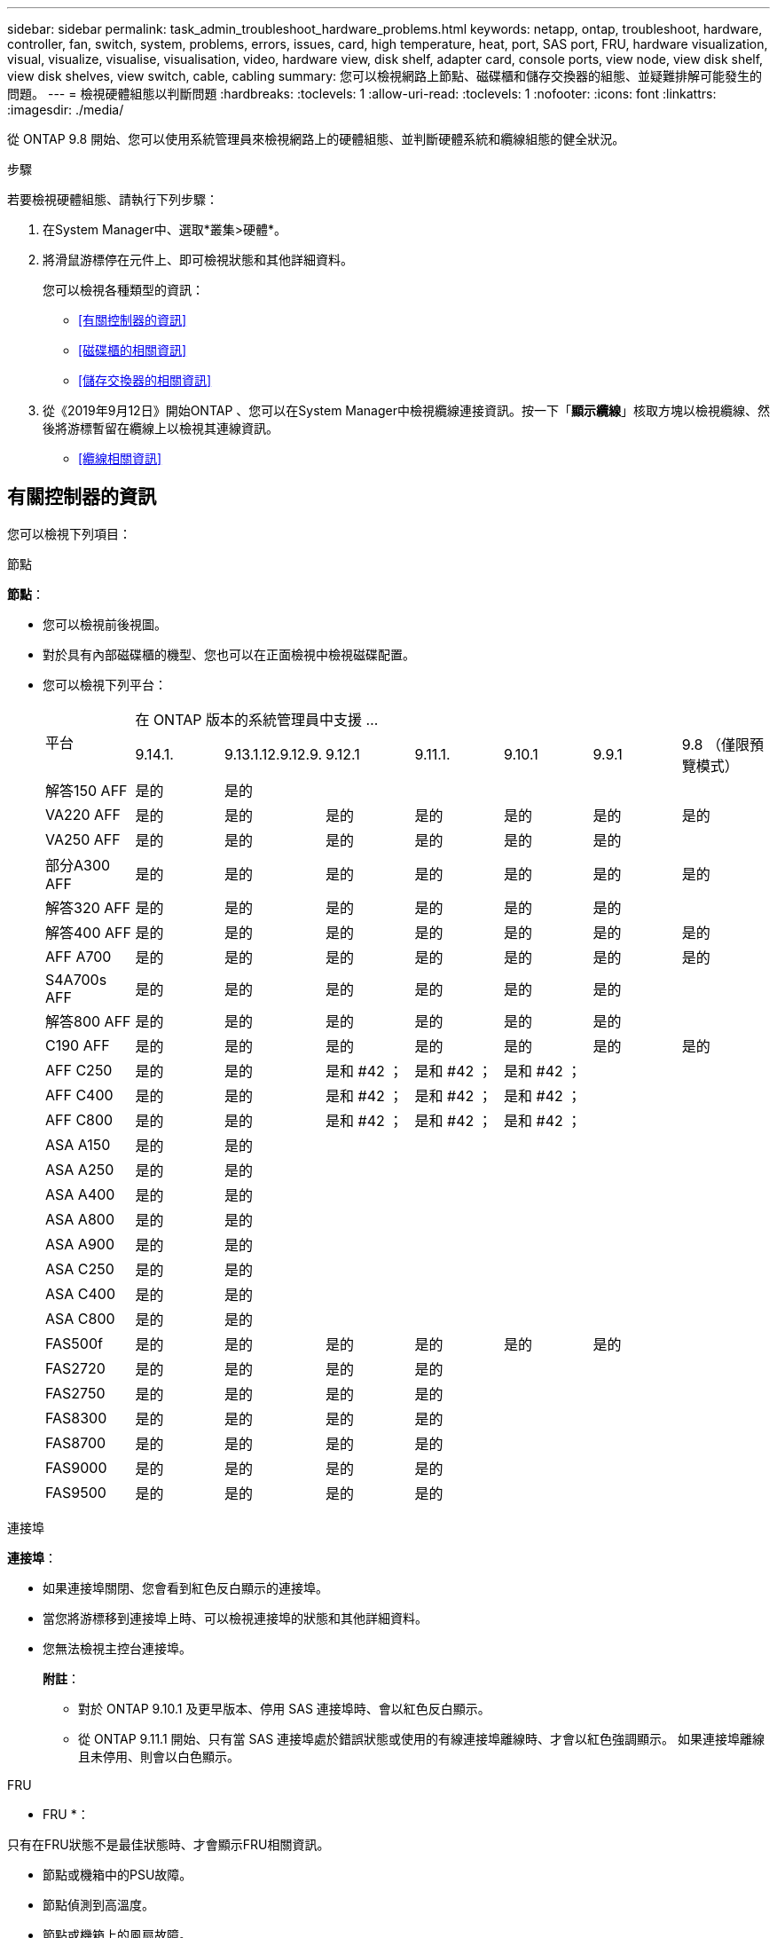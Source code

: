 ---
sidebar: sidebar 
permalink: task_admin_troubleshoot_hardware_problems.html 
keywords: netapp, ontap, troubleshoot, hardware, controller, fan, switch, system, problems, errors, issues, card, high temperature, heat, port, SAS port, FRU, hardware visualization, visual, visualize, visualise, visualisation, video, hardware view, disk shelf, adapter card, console ports, view node, view disk shelf, view disk shelves, view switch, cable, cabling 
summary: 您可以檢視網路上節點、磁碟櫃和儲存交換器的組態、並疑難排解可能發生的問題。 
---
= 檢視硬體組態以判斷問題
:hardbreaks:
:toclevels: 1
:allow-uri-read: 
:toclevels: 1
:nofooter: 
:icons: font
:linkattrs: 
:imagesdir: ./media/


[role="lead"]
從 ONTAP 9.8 開始、您可以使用系統管理員來檢視網路上的硬體組態、並判斷硬體系統和纜線組態的健全狀況。

.步驟
若要檢視硬體組態、請執行下列步驟：

. 在System Manager中、選取*叢集>硬體*。
. 將滑鼠游標停在元件上、即可檢視狀態和其他詳細資料。
+
您可以檢視各種類型的資訊：

+
** <<有關控制器的資訊>>
** <<磁碟櫃的相關資訊>>
** <<儲存交換器的相關資訊>>


. 從《2019年9月12日》開始ONTAP 、您可以在System Manager中檢視纜線連接資訊。按一下「*顯示纜線*」核取方塊以檢視纜線、然後將游標暫留在纜線上以檢視其連線資訊。
+
** <<纜線相關資訊>>






== 有關控制器的資訊

您可以檢視下列項目：

[role="tabbed-block"]
====
.節點
--
*節點*：

* 您可以檢視前後視圖。
* 對於具有內部磁碟櫃的機型、您也可以在正面檢視中檢視磁碟配置。
* 您可以檢視下列平台：
+
|===


.2+| 平台 7+| 在 ONTAP 版本的系統管理員中支援 ... 


| 9.14.1. | 9.13.1.12.9.12.9. | 9.12.1 | 9.11.1. | 9.10.1 | 9.9.1 | 9.8 （僅限預覽模式） 


 a| 
解答150 AFF
 a| 
是的
 a| 
是的
 a| 
 a| 
 a| 
 a| 
 a| 



 a| 
VA220 AFF
 a| 
是的
 a| 
是的
 a| 
是的
 a| 
是的
 a| 
是的
 a| 
是的
 a| 
是的



 a| 
VA250 AFF
 a| 
是的
 a| 
是的
 a| 
是的
 a| 
是的
 a| 
是的
 a| 
是的
 a| 



 a| 
部分A300 AFF
 a| 
是的
 a| 
是的
 a| 
是的
 a| 
是的
 a| 
是的
 a| 
是的
 a| 
是的



 a| 
解答320 AFF
 a| 
是的
 a| 
是的
 a| 
是的
 a| 
是的
 a| 
是的
 a| 
是的
 a| 



 a| 
解答400 AFF
 a| 
是的
 a| 
是的
 a| 
是的
 a| 
是的
 a| 
是的
 a| 
是的
 a| 
是的



 a| 
AFF A700
 a| 
是的
 a| 
是的
 a| 
是的
 a| 
是的
 a| 
是的
 a| 
是的
 a| 
是的



 a| 
S4A700s AFF
 a| 
是的
 a| 
是的
 a| 
是的
 a| 
是的
 a| 
是的
 a| 
是的
 a| 



 a| 
解答800 AFF
 a| 
是的
 a| 
是的
 a| 
是的
 a| 
是的
 a| 
是的
 a| 
是的
 a| 



 a| 
C190 AFF
 a| 
是的
 a| 
是的
 a| 
是的
 a| 
是的
 a| 
是的
 a| 
是的
 a| 
是的



 a| 
AFF C250
 a| 
是的
 a| 
是的
 a| 
是和 #42 ；
 a| 
是和 #42 ；
 a| 
是和 #42 ；
 a| 
 a| 



 a| 
AFF C400
 a| 
是的
 a| 
是的
 a| 
是和 #42 ；
 a| 
是和 #42 ；
 a| 
是和 #42 ；
 a| 
 a| 



 a| 
AFF C800
 a| 
是的
 a| 
是的
 a| 
是和 #42 ；
 a| 
是和 #42 ；
 a| 
是和 #42 ；
 a| 
 a| 



 a| 
ASA A150
 a| 
是的
 a| 
是的
 a| 
 a| 
 a| 
 a| 
 a| 



 a| 
ASA A250
 a| 
是的
 a| 
是的
 a| 
 a| 
 a| 
 a| 
 a| 



 a| 
ASA A400
 a| 
是的
 a| 
是的
 a| 
 a| 
 a| 
 a| 
 a| 



 a| 
ASA A800
 a| 
是的
 a| 
是的
 a| 
 a| 
 a| 
 a| 
 a| 



 a| 
ASA A900
 a| 
是的
 a| 
是的
 a| 
 a| 
 a| 
 a| 
 a| 



 a| 
ASA C250
 a| 
是的
 a| 
是的
 a| 
 a| 
 a| 
 a| 
 a| 



 a| 
ASA C400
 a| 
是的
 a| 
是的
 a| 
 a| 
 a| 
 a| 
 a| 



 a| 
ASA C800
 a| 
是的
 a| 
是的
 a| 
 a| 
 a| 
 a| 
 a| 



 a| 
FAS500f
 a| 
是的
 a| 
是的
 a| 
是的
 a| 
是的
 a| 
是的
 a| 
是的
 a| 



 a| 
FAS2720
 a| 
是的
 a| 
是的
 a| 
是的
 a| 
是的
 a| 
 a| 
 a| 



 a| 
FAS2750
 a| 
是的
 a| 
是的
 a| 
是的
 a| 
是的
 a| 
 a| 
 a| 



 a| 
FAS8300
 a| 
是的
 a| 
是的
 a| 
是的
 a| 
是的
 a| 
 a| 
 a| 



 a| 
FAS8700
 a| 
是的
 a| 
是的
 a| 
是的
 a| 
是的
 a| 
 a| 
 a| 



 a| 
FAS9000
 a| 
是的
 a| 
是的
 a| 
是的
 a| 
是的
 a| 
 a| 
 a| 



 a| 
FAS9500
 a| 
是的
 a| 
是的
 a| 
是的
 a| 
是的
 a| 
 a| 
 a| 



 a| 
&#42 ；安裝最新的修補程式版本以檢視這些裝置。

|===


--
.連接埠
--
*連接埠*：

* 如果連接埠關閉、您會看到紅色反白顯示的連接埠。
* 當您將游標移到連接埠上時、可以檢視連接埠的狀態和其他詳細資料。
* 您無法檢視主控台連接埠。
+
*附註*：

+
** 對於 ONTAP 9.10.1 及更早版本、停用 SAS 連接埠時、會以紅色反白顯示。
** 從 ONTAP 9.11.1 開始、只有當 SAS 連接埠處於錯誤狀態或使用的有線連接埠離線時、才會以紅色強調顯示。  如果連接埠離線且未停用、則會以白色顯示。




--
.FRU
--
* FRU *：

只有在FRU狀態不是最佳狀態時、才會顯示FRU相關資訊。

* 節點或機箱中的PSU故障。
* 節點偵測到高溫度。
* 節點或機箱上的風扇故障。


--
.介面卡
--
*介面卡*：

* 如果已插入外部卡片、插槽中會顯示已定義零件編號欄位的卡片。
* 連接埠會顯示在插卡上。
* 對於支援的卡片、您可以檢視該卡片的影像。  如果卡片不在支援的零件編號清單中、則會出現一般圖形。


--
====


== 磁碟櫃的相關資訊

您可以檢視下列項目：

[role="tabbed-block"]
====
.磁碟櫃
--
*磁碟櫃*：

* 您可以顯示前後視圖。
* 您可以檢視下列磁碟櫃機型：
+
[cols="35,65"]
|===


| 如果您的系統正在執行... | 然後您可以使用System Manager來檢視... 


| 更新版本ONTAP | 所有未被指定為「服務終止」或「終止供應」的機櫃 


| 部分9.8 ONTAP | DS4243、DS4486、DS212C、DS2246、DS224C、 和NS224 
|===


--
.機櫃連接埠
--
*機櫃連接埠*：

* 您可以檢視連接埠狀態。
* 如果連接埠已連線、您可以檢視遠端連接埠資訊。


--
.機櫃FRU
--
*機櫃FRU *：

* 顯示 PSU 故障資訊。


--
====


== 儲存交換器的相關資訊

您可以檢視下列項目：

[role="tabbed-block"]
====
.儲存交換器
--
*儲存交換器*：

* 顯示幕會顯示做為儲存交換器的交換器、用來將磁碟櫃連接至節點。
* 從功能表9.9開始ONTAP 、System Manager會顯示交換器的相關資訊、該交換器可做為儲存交換器和叢集、也可在HA配對的節點之間共用。
* 將顯示下列資訊：
+
** 交換器名稱
** IP 位址
** 序號
** SNMP 版本
** 系統版本


* 您可以檢視下列儲存交換器機型：
+
[cols="35,65"]
|===


| 如果您的系統正在執行... | 然後您可以使用System Manager來檢視... 


| 更新版本ONTAP | Cisco Nexus 3232C
Cisco Nexus 9336C-FX2
Mellanox SN2100 


| 零點9.9.1和9.10.1 ONTAP | Cisco Nexus 3232C
Cisco Nexus 9336C-FX2 


| 部分9.8 ONTAP | Cisco Nexus 3232C 
|===


--
.儲存交換器連接埠
--
*儲存交換器連接埠*

* 將顯示下列資訊：
+
** 身分識別名稱
** 身分識別索引
** 州/省
** 遠端連線
** 其他詳細資料




--
====


== 纜線相關資訊

從《產品介紹指南（英語）：9.12.12開始ONTAP 、您可以檢視下列纜線資訊：

* * 在沒有使用儲存橋接器的情況下、控制器、交換器和機櫃之間的佈線 *
* *Connectivity* ，顯示纜線兩端連接埠的 ID 和 MAC 位址

